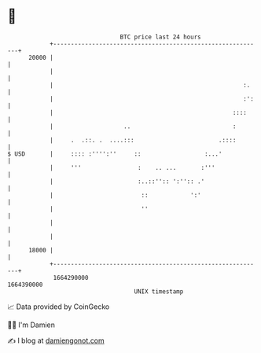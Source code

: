 * 👋

#+begin_example
                                   BTC price last 24 hours                    
               +------------------------------------------------------------+ 
         20000 |                                                            | 
               |                                                            | 
               |                                                      :.    | 
               |                                                      :':   | 
               |                                                   ::::     | 
               |                    ..                             :        | 
               |     .  .::. .  ....:::                        .::::        | 
   $ USD       |     :::: :'''':''     ::                  :...'            | 
               |     '''                :    .. ...       :'''              | 
               |                        :..::'':: ':'':: .'                 | 
               |                         ::            ':'                  | 
               |                         ''                                 | 
               |                                                            | 
               |                                                            | 
         18000 |                                                            | 
               +------------------------------------------------------------+ 
                1664290000                                        1664390000  
                                       UNIX timestamp                         
#+end_example
📈 Data provided by CoinGecko

🧑‍💻 I'm Damien

✍️ I blog at [[https://www.damiengonot.com][damiengonot.com]]

